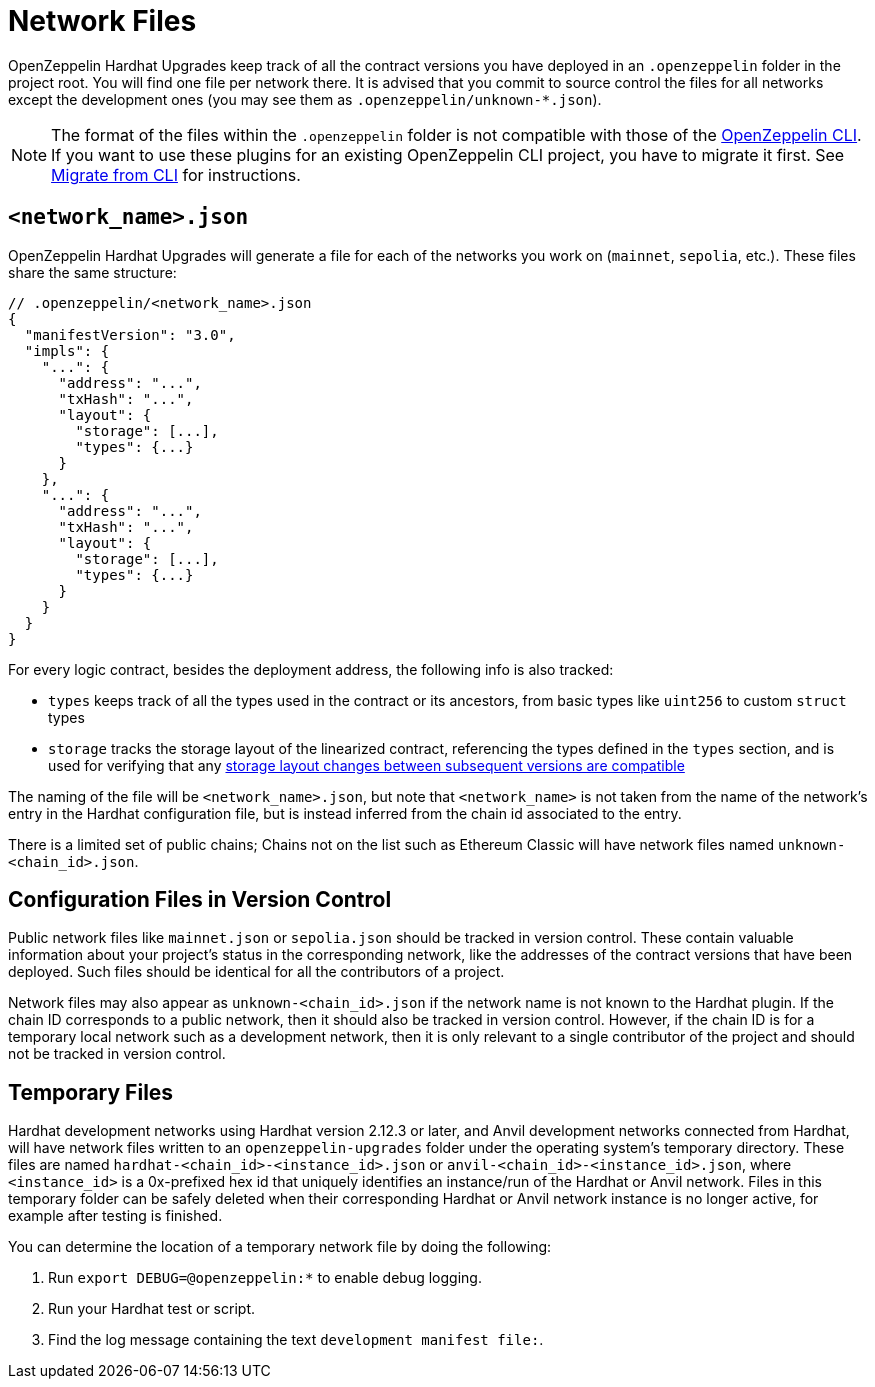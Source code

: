 = Network Files

OpenZeppelin Hardhat Upgrades keep track of all the contract versions you have deployed in an `.openzeppelin` folder in the project root. You will find one file per network there. It is advised that you commit to source control the files for all networks except the development ones (you may see them as `.openzeppelin/unknown-*.json`).

NOTE: The format of the files within the `.openzeppelin` folder is not compatible with those of the xref:cli::index.adoc[OpenZeppelin CLI]. If you want to use these plugins for an existing OpenZeppelin CLI project, you have to migrate it first. See xref:migrate-from-cli.adoc[Migrate from CLI] for instructions.


[[network.json]]
== `<network_name>.json`

OpenZeppelin Hardhat Upgrades will generate a file for each of the networks you work on (`mainnet`, `sepolia`, etc.). These files share the same structure:

[source,json]
----
// .openzeppelin/<network_name>.json
{
  "manifestVersion": "3.0",
  "impls": {
    "...": {
      "address": "...",
      "txHash": "...",
      "layout": {
        "storage": [...],
        "types": {...}
      }
    },
    "...": {
      "address": "...",
      "txHash": "...",
      "layout": {
        "storage": [...],
        "types": {...}
      }
    }
  }
}
----

For every logic contract, besides the deployment address, the following info is also tracked:

* `types` keeps track of all the types used in the contract or its ancestors, from basic types like `uint256` to custom `struct` types
* `storage` tracks the storage layout of the linearized contract, referencing the types defined in the `types` section, and is used for verifying that any xref:faq.adoc#what-does-it-mean-for-an-implementation-to-be-compatible[storage layout changes between subsequent versions are compatible] 

The naming of the file will be `<network_name>.json`, but note that `<network_name>` is not taken from the name of the network's entry in the Hardhat configuration file, but is instead inferred from the chain id associated to the entry.

There is a limited set of public chains; Chains not on the list such as Ethereum Classic will have network files named `unknown-<chain_id>.json`.

[[configuration-files-in-version-control]]
== Configuration Files in Version Control

Public network files like `mainnet.json` or `sepolia.json` should be tracked in version control. These contain valuable information about your project's status in the corresponding network, like the addresses of the contract versions that have been deployed. Such files should be identical for all the contributors of a project.

Network files may also appear as `unknown-<chain_id>.json` if the network name is not known to the Hardhat plugin. If the chain ID corresponds to a public network, then it should also be tracked in version control. However, if the chain ID is for a temporary local network such as a development network, then it is only relevant to a single contributor of the project and should not be tracked in version control.

[[temporary-files]]
== Temporary Files

Hardhat development networks using Hardhat version 2.12.3 or later, and Anvil development networks connected from Hardhat, will have network files written to an `openzeppelin-upgrades` folder under the operating system's temporary directory. These files are named `hardhat-<chain_id>-<instance_id>.json` or `anvil-<chain_id>-<instance_id>.json`, where `<instance_id>` is a 0x-prefixed hex id that uniquely identifies an instance/run of the Hardhat or Anvil network. Files in this temporary folder can be safely deleted when their corresponding Hardhat or Anvil network instance is no longer active, for example after testing is finished.

You can determine the location of a temporary network file by doing the following:

. Run `export DEBUG=@openzeppelin:*` to enable debug logging.
. Run your Hardhat test or script.
. Find the log message containing the text `development manifest file:`.